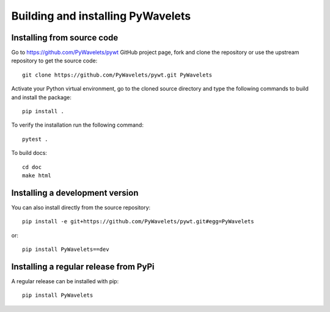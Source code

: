 .. _dev-building-extension:

Building and installing PyWavelets
==================================

Installing from source code
---------------------------

Go to https://github.com/PyWavelets/pywt GitHub project page, fork and clone the
repository or use the upstream repository to get the source code::

    git clone https://github.com/PyWavelets/pywt.git PyWavelets

Activate your Python virtual environment, go to the cloned source directory
and type the following commands to build and install the package::

    pip install .

To verify the installation run the following command::

    pytest .

To build docs::

    cd doc
    make html

Installing a development version
--------------------------------

You can also install directly from the source repository::

    pip install -e git+https://github.com/PyWavelets/pywt.git#egg=PyWavelets

or::

    pip install PyWavelets==dev


Installing a regular release from PyPi
--------------------------------------

A regular release can be installed with pip::

    pip install PyWavelets
